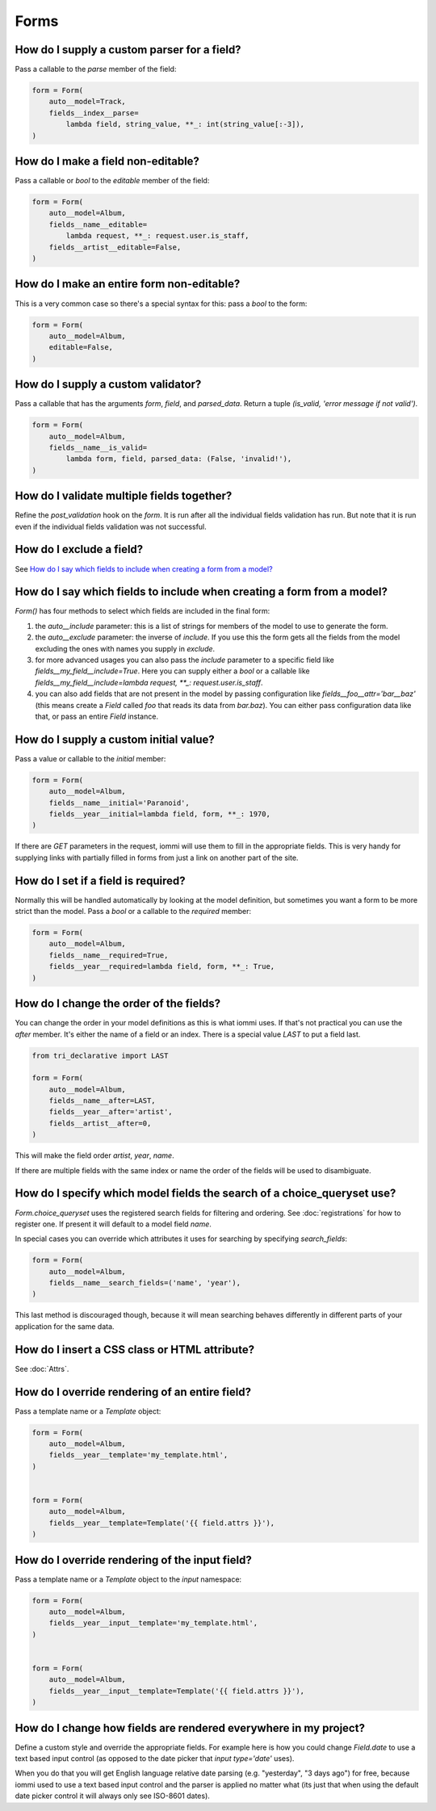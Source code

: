 
Forms
-----




.. _Field.parse:


How do I supply a custom parser for a field?
~~~~~~~~~~~~~~~~~~~~~~~~~~~~~~~~~~~~~~~~~~~~

Pass a callable to the `parse` member of the field:


.. code-block:: python

    form = Form(
        auto__model=Track,
        fields__index__parse=
            lambda field, string_value, **_: int(string_value[:-3]),
    )


.. _Field.editable:

How do I make a field non-editable?
~~~~~~~~~~~~~~~~~~~~~~~~~~~~~~~~~~~

Pass a callable or `bool` to the `editable` member of the field:


.. code-block:: python

    form = Form(
        auto__model=Album,
        fields__name__editable=
            lambda request, **_: request.user.is_staff,
        fields__artist__editable=False,
    )


.. _Form.editable:

How do I make an entire form non-editable?
~~~~~~~~~~~~~~~~~~~~~~~~~~~~~~~~~~~~~~~~~~

This is a very common case so there's a special syntax for this: pass a `bool` to the form:


.. code-block:: python

    form = Form(
        auto__model=Album,
        editable=False,
    )


.. _Field.is_valid:

How do I supply a custom validator?
~~~~~~~~~~~~~~~~~~~~~~~~~~~~~~~~~~~

Pass a callable that has the arguments `form`, `field`, and `parsed_data`. Return a tuple `(is_valid, 'error message if not valid')`.


.. code-block:: python

    form = Form(
        auto__model=Album,
        fields__name__is_valid=
            lambda form, field, parsed_data: (False, 'invalid!'),
    )


How do I validate multiple fields together?
~~~~~~~~~~~~~~~~~~~~~~~~~~~~~~~~~~~~~~~~~~~

Refine the `post_validation` hook on the `form`. It is run after all the individual fields validation
has run. But note that it is run even if the individual fields validation was not successful.




How do I exclude a field?
~~~~~~~~~~~~~~~~~~~~~~~~~

See `How do I say which fields to include when creating a form from a model?`_





How do I say which fields to include when creating a form from a model?
~~~~~~~~~~~~~~~~~~~~~~~~~~~~~~~~~~~~~~~~~~~~~~~~~~~~~~~~~~~~~~~~~~~~~~~

`Form()` has four methods to select which fields are included in the final form:

1. the `auto__include` parameter: this is a list of strings for members of the model to use to generate the form.
2. the `auto__exclude` parameter: the inverse of `include`. If you use this the form gets all the fields from the model excluding the ones with names you supply in `exclude`.
3. for more advanced usages you can also pass the `include` parameter to a specific field like `fields__my_field__include=True`. Here you can supply either a `bool` or a callable like `fields__my_field__include=lambda request, **_: request.user.is_staff`.
4. you can also add fields that are not present in the model by passing configuration like `fields__foo__attr='bar__baz'` (this means create a `Field` called `foo` that reads its data from `bar.baz`). You can either pass configuration data like that, or pass an entire `Field` instance.




.. _Field.initial:

How do I supply a custom initial value?
~~~~~~~~~~~~~~~~~~~~~~~~~~~~~~~~~~~~~~~

Pass a value or callable to the `initial` member:


.. code-block:: python

    form = Form(
        auto__model=Album,
        fields__name__initial='Paranoid',
        fields__year__initial=lambda field, form, **_: 1970,
    )


If there are `GET` parameters in the request, iommi will use them to fill in the appropriate fields. This is very handy for supplying links with partially filled in forms from just a link on another part of the site.




.. _Field.required:

How do I set if a field is required?
~~~~~~~~~~~~~~~~~~~~~~~~~~~~~~~~~~~~
Normally this will be handled automatically by looking at the model definition, but sometimes you want a form to be more strict than the model. Pass a `bool` or a callable to the `required` member:


.. code-block:: python

    form = Form(
        auto__model=Album,
        fields__name__required=True,
        fields__year__required=lambda field, form, **_: True,
    )


.. _Field.after:

How do I change the order of the fields?
~~~~~~~~~~~~~~~~~~~~~~~~~~~~~~~~~~~~~~~~

You can change the order in your model definitions as this is what iommi uses. If that's not practical you can use the `after` member. It's either the name of a field or an index. There is a special value `LAST` to put a field last.


.. code-block:: python

    from tri_declarative import LAST

    form = Form(
        auto__model=Album,
        fields__name__after=LAST,
        fields__year__after='artist',
        fields__artist__after=0,
    )


This will make the field order `artist`, `year`, `name`.

If there are multiple fields with the same index or name the order of the fields will be used to disambiguate.




.. _Field.search_fields:

How do I specify which model fields the search of a choice_queryset use?
~~~~~~~~~~~~~~~~~~~~~~~~~~~~~~~~~~~~~~~~~~~~~~~~~~~~~~~~~~~~~~~~~~~~~~~~

`Form.choice_queryset` uses the registered search fields for filtering and ordering.
See :doc:`registrations` for how to register one. If present it will default
to a model field `name`.


In special cases you can override which attributes it uses for
searching by specifying `search_fields`:


.. code-block:: python

    form = Form(
        auto__model=Album,
        fields__name__search_fields=('name', 'year'),
    )


This last method is discouraged though, because it will mean searching behaves
differently in different parts of your application for the same data.





How do I insert a CSS class or HTML attribute?
~~~~~~~~~~~~~~~~~~~~~~~~~~~~~~~~~~~~~~~~~~~~~~

See :doc:`Attrs`.




.. _Field.template:

How do I override rendering of an entire field?
~~~~~~~~~~~~~~~~~~~~~~~~~~~~~~~~~~~~~~~~~~~~~~~

Pass a template name or a `Template` object:


.. code-block:: python

    form = Form(
        auto__model=Album,
        fields__year__template='my_template.html',
    )


    form = Form(
        auto__model=Album,
        fields__year__template=Template('{{ field.attrs }}'),
    )



.. _Field.input:

How do I override rendering of the input field?
~~~~~~~~~~~~~~~~~~~~~~~~~~~~~~~~~~~~~~~~~~~~~~~


Pass a template name or a `Template` object to the `input` namespace:


.. code-block:: python

    form = Form(
        auto__model=Album,
        fields__year__input__template='my_template.html',
    )


    form = Form(
        auto__model=Album,
        fields__year__input__template=Template('{{ field.attrs }}'),
    )




How do I change how fields are rendered everywhere in my project?
~~~~~~~~~~~~~~~~~~~~~~~~~~~~~~~~~~~~~~~~~~~~~~~~~~~~~~~~~~~~~~~~~

Define a custom style and override the appropriate fields. For
example here is how you could change `Field.date` to use a text
based input control (as opposed to the date picker that `input type='date'`
uses).


When you do that you will get English language relative date parsing
(e.g. "yesterday", "3 days ago") for free, because iommi used to use a
text based input control and the parser is applied no matter what
(its just that when using the default date picker control it will
always only see ISO-8601 dates).
